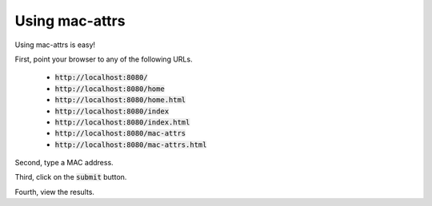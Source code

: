 Using mac-attrs
===============

Using mac-attrs is easy!

First, point your browser to any of the following URLs.

    * :code:`http://localhost:8080/`
    * :code:`http://localhost:8080/home`
    * :code:`http://localhost:8080/home.html`
    * :code:`http://localhost:8080/index`
    * :code:`http://localhost:8080/index.html`
    * :code:`http://localhost:8080/mac-attrs`
    * :code:`http://localhost:8080/mac-attrs.html`

Second, type a MAC address.

Third, click on the :code:`submit` button.

Fourth, view the results.
